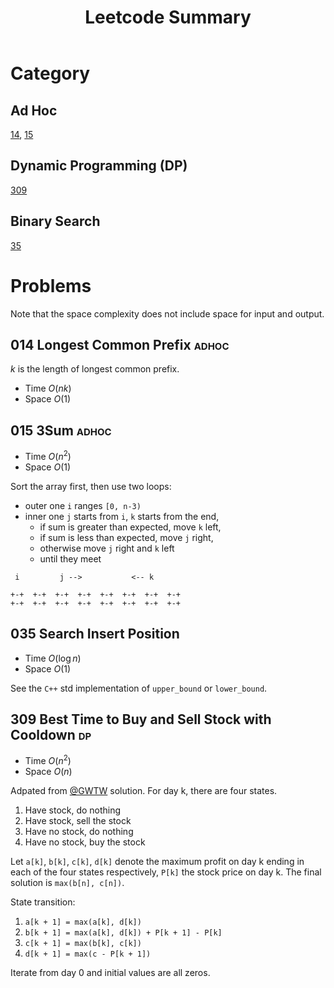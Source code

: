 #+TITLE: Leetcode Summary
#+OPTIONS: num:nil
#+HTML_HEAD: <link rel="stylesheet" type="text/css" href="http://gongzhitaao.org/orgcss/org.css" />

* Category

** Ad Hoc

   [[https://leetcode.com/problems/longest-common-prefix/][14]], [[https://leetcode.com/problems/3sum/][15]]

** Dynamic Programming (DP)

   [[https://leetcode.com/problems/best-time-to-buy-and-sell-stock-with-cooldown/][309]]

** Binary Search

   [[https://leetcode.com/problems/search-insert-position/][35]]

* Problems

  Note that the space complexity does not include space for input and
  output.

** 014 Longest Common Prefix                                          :adhoc:

   \(k\) is the length of longest common prefix.
   - Time \(O(nk)\)
   - Space \(O(1)\)

** 015 3Sum                                                           :adhoc:

   - Time \(O(n^2)\)
   - Space \(O(1)\)


   Sort the array first, then use two loops:
   - outer one =i= ranges =[0, n-3)=
   - inner one =j= starts from =i=, =k= starts from the end,
     - if sum is greater than expected, move =k= left,
     - if sum is less than expected, move =j= right,
     - otherwise move =j= right and =k= left
     - until they meet

   #+BEGIN_SRC ditaa :file leetcode-014.png :cmdline -r
 i         j -->           <-- k

+-+  +-+  +-+  +-+  +-+  +-+  +-+  +-+
+-+  +-+  +-+  +-+  +-+  +-+  +-+  +-+
   #+END_SRC

** 035 Search Insert Position

   - Time \(O(\log n)\)
   - Space \(O(1)\)


   See the =C++= std implementation of =upper_bound= or =lower_bound=.

** 309 Best Time to Buy and Sell Stock with Cooldown                     :dp:

   - Time \(O(n^2)\)
   - Space \(O(n)\)

   Adpated from [[https://leetcode.com/discuss/72892/very-easy-to-understand-one-pass-solution-with-no-extra-space][@GWTW]] solution.  For day k, there are four states.

   1. Have stock, do nothing
   2. Have stock, sell the stock
   3. Have no stock, do nothing
   4. Have no stock, buy the stock


   Let =a[k]=, =b[k]=, =c[k]=, =d[k]= denote the maximum profit on
   day k ending in each of the four states respectively, =P[k]= the
   stock price on day k.  The final solution is =max(b[n], c[n])=.

   State transition:
   1. =a[k + 1] = max(a[k], d[k])=
   2. =b[k + 1] = max(a[k], d[k]) + P[k + 1] - P[k]=
   3. =c[k + 1] = max(b[k], c[k])=
   4. =d[k + 1] = max(c - P[k + 1])=


   Iterate from day 0 and initial values are all zeros.
